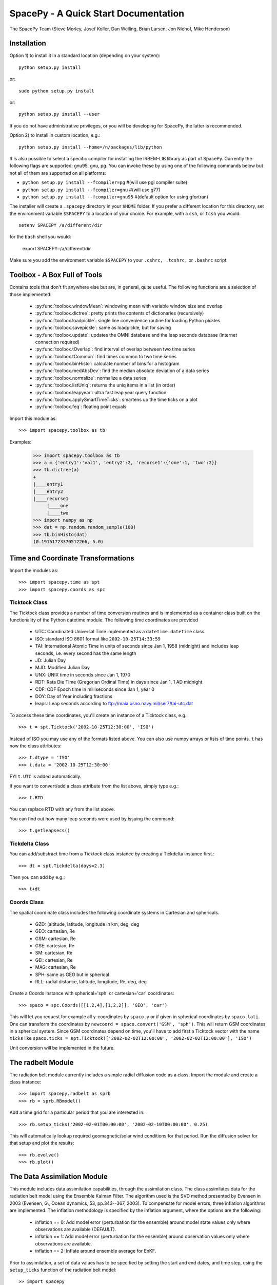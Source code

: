 *************************************
SpacePy - A Quick Start Documentation
*************************************


The SpacePy Team
(Steve Morley, Josef Koller, Dan Welling, Brian Larsen, Jon Niehof,
Mike Henderson)


Installation
============

Option 1) to install it in a standard location (depending on your system)::

    python setup.py install

or::

    sudo python setup.py install

or::

    python setup.py install --user

If you do not have administrative privileges, or you will be developing for SpacePy,
the latter is recommended.

Option 2) to install in custom location, e.g.::

    python setup.py install --home=/n/packages/lib/python

It is also possible to select a specific compiler for installing the IRBEM-LIB library as part
of SpacePy. Currently the
following flags are supported: gnu95, gnu, pg. You can invoke these by using one of the
following commands below but not all of them are supported on all platforms:

* ``python setup.py install --fcompiler=pg``      #(will use pgi compiler suite)
* ``python setup.py install --fcompiler=gnu``    #(will use g77)
* ``python setup.py install --fcompiler=gnu95``   #(default option for using gfortran)

The installer will create a ``.spacepy`` directory in your ``$HOME`` folder. If you prefer a different location
for this directory, set the environment variable ``$SPACEPY`` to a location of your choice. For example,
with a ``csh``, or ``tcsh`` you would::

	setenv SPACEPY /a/different/dir

for the ``bash`` shell you would:

	export SPACEPY=/a/different/dir

Make sure you add the environment variable ``$SPACEPY`` to your ``.cshrc, .tcshrc,`` or ``.bashrc`` script.


Toolbox - A Box Full of Tools
=============================

Contains tools that don't fit anywhere else but are, in general, quite
useful. The following functions are a selection of those implemented:

    * :py:func:`toolbox.windowMean`: windowing mean with variable window size and overlap
    * :py:func:`toolbox.dictree`: pretty prints the contents of dictionaries (recursively)
    * :py:func:`toolbox.loadpickle`: single line convenience routine for loading Python pickles
    * :py:func:`toolbox.savepickle`: same as loadpickle, but for saving
    * :py:func:`toolbox.update`: updates the OMNI database and the leap seconds database (internet connection required)
    * :py:func:`toolbox.tOverlap`: find interval of overlap between two time series
    * :py:func:`toolbox.tCommon`: find times common to two time series
    * :py:func:`toolbox.binHisto`: calculate number of bins for a histogram
    * :py:func:`toolbox.medAbsDev`: find the median absolute deviation of a data series
    * :py:func:`toolbox.normalize`: normalize a data series
    * :py:func:`toolbox.listUniq`: returns the uniq items in a list (in order)
    * :py:func:`toolbox.leapyear`: ultra fast leap year query function
    * :py:func:`toolbox.applySmartTimeTicks`: smartens up the time ticks on a plot
    * :py:func:`toolbox.feq`: floating point equals

Import this module as::

    >>> import spacepy.toolbox as tb

Examples:

    >>> import spacepy.toolbox as tb
    >>> a = {'entry1':'val1', 'entry2':2, 'recurse1':{'one':1, 'two':2}}
    >>> tb.dictree(a)
    +
    |____entry1
    |____entry2
    |____recurse1
         |____one
         |____two
    >>> import numpy as np
    >>> dat = np.random.random_sample(100)
    >>> tb.binHisto(dat)
    (0.19151723370512266, 5.0)




Time and Coordinate Transformations
===================================

Import the modules as::

    >>> import spacepy.time as spt
    >>> import spacepy.coords as spc


Ticktock Class
--------------

The Ticktock class provides a number of time conversion routines and is
implemented as a container class built on the functionality of the Python
datetime module. The following time coordinates are provided

    * UTC: Coordinated Universal Time implemented as a ``datetime.datetime`` class
    * ISO: standard ISO 8601 format like ``2002-10-25T14:33:59``
    * TAI: International Atomic Time in units of seconds since Jan 1, 1958 (midnight) and includes leap seconds, i.e. every second has the same length
    * JD:  Julian Day
    * MJD: Modified Julian Day
    * UNX: UNIX time in seconds since Jan 1, 1970
    * RDT: Rata Die Time (Gregorian Ordinal Time) in days since Jan 1, 1 AD midnight
    * CDF: CDF Epoch time in milliseconds since Jan 1, year 0
    * DOY: Day of Year including fractions
    * leaps: Leap seconds according to ftp://maia.usno.navy.mil/ser7/tai-utc.dat

To access these time coordinates, you'll create an instance of a
Ticktock class, e.g.::

    >>> t = spt.Ticktock('2002-10-25T12:30:00', 'ISO')

Instead of ISO you may use any of the formats listed above. You can also
use numpy arrays or lists of time points. ``t`` has now the class
attributes::

    >>> t.dtype = 'ISO'
    >>> t.data = '2002-10-25T12:30:00'

FYI ``t.UTC`` is added automatically.

If you want to convert/add a class attribute from the list above,
simply type e.g.::

    >>> t.RTD

You can replace RTD with any from the list above.

You can find out how many leap seconds were used by issuing the command::

    >>> t.getleapsecs()


Tickdelta Class
---------------

You can add/substract time from a Ticktock class instance by creating a
Tickdelta instance first.::

    >>> dt = spt.Tickdelta(days=2.3)

Then you can add by e.g.::

    >>> t+dt


Coords Class
------------

The spatial coordinate class includes the following coordinate systems in
Cartesian and sphericals.

    * GZD:  (altitude, latitude, longitude in km, deg, deg
    * GEO: cartesian, Re
    * GSM: cartesian, Re
    * GSE: cartesian, Re
    * SM: cartesian, Re
    * GEI: cartesian, Re
    * MAG: cartesian, Re
    * SPH: same as GEO but in spherical
    * RLL: radial distance, latitude, longitude, Re, deg, deg.

Create a Coords instance with spherical='sph' or cartesian='car'
coordinates::

    >>> spaco = spc.Coords([[1,2,4],[1,2,2]], 'GEO', 'car')

This will let you request for example all y-coordinates by ``spaco.y``
or if given in spherical coordinates by ``spaco.lati``. One can transform
the coordinates by ``newcoord = spaco.convert('GSM', 'sph')``.
This will return GSM coordinates in a spherical system. Since GSM
coordinates depend on time, you'll have to add first a Ticktock
vector with the name ``ticks`` like ``spaco.ticks = spt.Ticktock(['2002-02-02T12:00:00',
'2002-02-02T12:00:00'], 'ISO')``

Unit conversion will be implemented in the future.


The radbelt Module
==================

The radiation belt module currently includes a simple radial
diffusion code as a class. Import the module and create a class instance::

    >>> import spacepy.radbelt as sprb
    >>> rb = sprb.RBmodel()

Add a time grid for a particular period that you are interested in::

    >>> rb.setup_ticks('2002-02-01T00:00:00', '2002-02-10T00:00:00', 0.25)

This will automatically lookup required geomagnetic/solar wind conditions
for that period. Run the diffusion solver for that setup and plot the
results::

    >>> rb.evolve()
    >>> rb.plot()


The Data Assimilation Module
============================

This module includes data assimilation capabilities, through the
assimilation class. The class assimilates data for the radiation belt model
using the Ensemble Kalman Filter. The algorithm used is the SVD method
presented by Evensen in 2003 (Evensen, G., Ocean dynamics, 53, pp.343--367,
2003). To compensate for model errors, three inflation algorithms are
implemented. The inflation methodology is specified by the inflation
argument, where the options are the following:

   * inflation == 0: Add model error (perturbation for the ensemble) around
     model state values only where observations are available (DEFAULT).

   * inflation == 1: Add model error (perturbation for the ensemble) around
     observation values only where observations are available.

   * inflation == 2: Inflate around ensemble average for EnKF.

Prior to assimilation, a set of data values has to be specified by setting the
start and end dates, and time step, using the ``setup_ticks`` function of the
radiation belt model::

   >> import spacepy
   >> import datetime
   >> from spacepy import radbelt

   >> start = datetime.datetime(2002,10,23)
   >> end = datetime.datetime(2002,11,4)
   >> delta = datetime.timedelta(hours=0.5)
   >> rmod.setup_ticks(start, end, delta, dtype='UTC')

Once the dates and time step are specified, the data is added using the
``add_PSD`` function::

   >> rmod.add_PSD()

The observations are averaged over the time windows, whose interval is give by
the time step. Once the dates and data are set, the assimilation is performed
using the ``assimilate`` function::

   >> rmod.assimilate(inflation=1)

This function will add the PSDa values, which are the analysis state of
the radiation belt using the observations within the dates. To plot the
analysis simply use the ``plot`` function::

   >> rmod.plot(values=rmod.PSDa,clims=[-10,-6],Lmax=False,Kp=False,Dst=False)

Additionally, to create a summary plot of the observations use the ``plot_obs``
function within the radbelt module. For reference, the last closed drift shell,
Dst, and Kp are all included. These can be disabled individually using the
corresponding Boolean kwargs.

The clims kwarg can be used to manually set the color bar range.  To use, set
it equal to a two-element list containing minimum and maximum Log_10 value to
plot.  Default action is to use [0,10] as the log_10 of the color range.  This
is good enough for most applications. The title of the top most plot defaults
to 'Summary Plot' but can be customized using the title kwarg.

The figure object and all three axis objects (PSD axis, Dst axis, and Kp axis)
are all returned to allow the user to further customize the plots as necessary.
If any of the plots are excluded, None is returned in their stead.

Example::

   >>> rmod.plot_obs(clims=[-10,-6],Lmax=False,Kp=False,Dst=False,title='Observations Plot')

This command would create the summary plot with a color bar range of 10^(-10)
to 10^(-6).  The Lmax line, Kp and Dst values would be excluded.  The title of
the topmost plot (phase space density) would be set to 'Observations Plot'.


OMNI Module
===========

The OMNI database is an hourly resolution, multi-source data set
with coverage from November 1963; higher temporal resolution versions of
the OMNI database exist, but with coverage from 1995. The primary data are
near-Earth solar wind, magnetic field and plasma parameters. However, a
number of modern magnetic field models require derived input parameters,
and Qin and Denton (2007) have used the publicly-available OMNI database to provide
a modified version of this database containing all parameters necessary
for these magnetic field models. These data are available through ViRBO  - the Virtual
Radiation Belt Observatory.

In SpacePy this data is made available on request on install; if not downloaded
when SpacePy is installed and attempt to import the omni module will
ask the user whether they wish to download the data. Should the user
require the latest data, the toolbox.update function can
be used to fetch the latest files from ViRBO.

The following example fetches the OMNI data for the storms of
October and November, 2003.::

    >>> import spacepy.time as spt
    >>> import spacepy.omni as om
    >>> import datetime as dt
    >>> st = dt.datetime(2003,10,20)
    >>> en = dt.datetime(2003,12,5)
    >>> delta = dt.timedelta(days=1)
    >>> ticks = spt.tickrange(st, en, delta, 'UTC')
    >>> data = om.get_omni(ticks)

*data* is a dictionary containing all the OMNI data, by variable, for the timestamps
contained within the ``Ticktock`` object *ticks*. Now it is simple to plot Dst values
for instance::

	>>> import pyplot as p
	>>> p.plot(ticks.eDOY, data['Dst'])


The irbempy Module
==================

ONERA (Office National d'Etudes et Recherches Aerospatiales) initiated a
well-known FORTRAN library that provides routines to compute magnetic
coordinates for any location in the Earth's magnetic field, to perform
coordinate conversions, to compute magnetic field vectors in geospace for
a number of external field models, and to propagate satellite orbits in
time. Older versions of this library were called ONERA-DESP-LIB. Recently
the library has changed its name to IRBEM-LIB and is maintained by a number
of different institutions.

A number of key routines in IRBEM-LIB have been made available through the
module *irbempy*. Current functionality includes calls to calculate the local
magnetic field vectors at any point in geospace, calculation of the magnetic
mirror point for a particle of a given pitch angle (the angle between a
particle's velocity vector and the magnetic field line that it immediately
orbits such that a pitch angle of 90 degrees signifies gyration perpendicular
to the local field) anywhere in geospace, and calculation of electron drift
shells in the inner magnetosphere.::

    >>> import spacepy.time as spt
    >>> import spacepy.coordinates as spc
    >>> import spacepy.irbempy as ib
    >>> t = spt.Ticktock(['2002-02-02T12:00:00', '2002-02-02T12:10:00'], 'ISO')
    >>> y = spc.Coords([[3,0,0],[2,0,0]], 'GEO', 'car')
    >>> ib.get_Bfield(t,y)
    {'Blocal': array([  976.42565251,  3396.25991675]),
       'Bvec': array([[ -5.01738885e-01,  -1.65104338e+02,   9.62365503e+02],
       [  3.33497974e+02,  -5.42111173e+02,   3.33608693e+03]])}

One can also calculate the drift shell L* for a 90 degree pitch angle value by using::

    >>> ib.get_Lstar(t,y, [90])
    {'Bmin': array([  975.59122652,  3388.2476667 ]),
     'Bmirr': array([[  976.42565251],
       [ 3396.25991675]]),
     'Lm': array([[ 3.13508015],
       [ 2.07013638]]),
     'Lstar': array([[ 2.86958324],
       [ 1.95259007]]),
     'MLT': array([ 11.97222034,  12.13378624]),
     'Xj': array([[ 0.00081949],
       [ 0.00270321]])}

Other function wrapped with the IRBEM library include:

* ``find_Bmirror``
* ``find_magequator``
* ``corrd_trans``


pyCDF - Python Access to NASA CDF Library
=========================================

pycdf provides a "pythonic" interface to the NASA CDF library. It requires
that the base C library be properly installed.
The module can then be imported, e.g.::

    >>> import spacepy.pycdf as cdf

Extensive documentation is provided in epydoc format in docstrings.

To open and close a CDF file::

    >>> cdf_file = cdf.CDF('filename.cdf')
    >>> cdf_file.close()

CDF files, like standard Python files, act as context managers::

    >>> with cdf.CDF('filename.cdf') as cdf_file:
    ...     #do brilliant things with cdf_file
    >>> #cdf_file is automatically closed here

CDF files act as Python dictionaries, holding CDF variables keyed
by the variable name::

    >>> var_names = keys(cdf_file) #list of all variables
    >>> for var_name in cdf_file:
    ...     print(len(cdf_file[var_name])) #number of records in each variable

        #list comprehensions work, too
    >>> lengths = [len(cdf_file[var_name]) for var_name in cdf_file]

Each CDF variable acts as a Python list, one element per record.
Multidimensional CDF variables are represented as nested lists and can be
subscripted using a multidimensional slice notation similar to numpy. Creating
a Python Var object does not read the data from disc; data are only read as
they are accessed::

    >>> epoch = cdf_file['Epoch'] #Python object created, nothing read from disc
    >>> epoch[0] #time of first record in CDF (datetime object)
    >>> a = epoch[...] #copy all times to list a
    >>> a = epoch[-5:] #copy last five times to list a
    >>> b_gse = cdf_file['B_GSE'] #B_GSE is a 1D, three-element array
    >>> bz = b_gse[0,2] #Z component of first record
    >>> bx = b_gse[:,0] #copy X component of all records to bx
    >>> bx = cdf_file['B_GSE'][:,0] #same as above


The datamodel Module
====================

The SpacePy datamodel module implements classes that are designed to make implementing a standard
data model easy. The concepts are very similar to those used in standards like HDF5, netCDF and
NASA CDF.

The basic container type is analogous to a folder (on a filesystem; HDF5 calls this a
group): Here we implement this as a dictionary-like object, a datamodel.SpaceData object, which
also carries attributes. These attributes can be considered to be global, i.e. relevant for the
entire folder. The next container type is for storing data and is based on a numpy array, this
class is datamodel.dmarray and also carries attributes. The dmarray class is analogous to an
HDF5 dataset.


Guide for NASA CDF users
------------------------

By definition, a NASA CDF only has a single `layer'. That is, a CDF contains a series of records
(stored variables of various types) and a set of attributes that are either global or local in
scope. Thus to use SpacePy's datamodel to capture the functionality of CDF the two basic data types
are all that is required, and the main constraint is that datamodel.SpaceData objects cannot be
nested (more on this later, if conversion from a nested datamodel to a flat datamodel is required).

This is best illustrated with an example. Imagine representing some satellite data within a CDF --
the global attributes might be the mission name and the instrument PI, the variables might be the
instrument counts [n-dimensional array], timestamps[1-dimensional array and an orbit number [scalar].
Each variable will have one attribute (for this example).

    >>> import spacepy.datamodel as dm
    >>> mydata = dm.SpaceData(attrs={'MissionName': 'BigSat1'})
    >>> mydata['Counts'] = dm.dmarray([[42, 69, 77], [100, 200, 250]], attrs={'Units': 'cnts/s'})
    >>> mydata['Epoch'] = dm.dmarray([1, 2, 3], attrs={'units': 'minutes'})
    >>> mydata['OrbitNumber'] = dm.dmarray(16, attrs={'StartsFrom': 1})
    >>> mydata.attrs['PI'] 'Prof. Big Shot'

This has now populated a structure that can map directly to a NASA CDF. To visualize our datamodel,
we can use the toolbox function dictree (which works for any dictionary-like object, including PyCDF
file objects).

    >>> import spacepy.toolbox as tb
    >>> tb.dictree(mydata, attrs=True)
    +
    :|____MissionName
    :|____PI
    |____Counts
        :|____Units
    |____Epoch
        :|____units
    |____OrbitNumber
        :|____StartsFrom


Attributes are denoted by a leading colon. The global attributes are those in the base level,
and the local attributes are attached to each variable.

If we have data that has nested `folders', allowed by HDF5 but not by NASA CDF, then how can this be
represented such that the data structure can be mapped directly to a NASA CDF? The data will need to
be flattened so that it is single layered. Let us now store some ephemerides in our data structure:

    >>> mydata['Ephemeris'] = dm.SpaceData()
    >>> mydata['Ephemeris']['GSM'] = dm.dmarray([[1,3,3], [1.2,4,2.5], [1.4,5,1.9]])
    >>> tb.dictree(mydata, attrs=True)
    +
    :|____MissionName
    :|____PI
    |____Counts
        :|____Units
    |____Ephemeris
        |____GSM
    |____Epoch
        :|____units
    |____OrbitNumber
        :|____StartsFrom

Nested dictionary-like objects is not uncommon in Python (an can be exceptionally useful for representing
data, so to make this compatible with NASA CDF we call the object method `flatten'.

    >>> mydata.flatten()
    >>> tb.dictree(mydata, attrs=True)
    +
    :|____MissionName
    :|____PI
    |____Counts
        :|____Units
    |____Ephemeris<--GSM
    |____Epoch
        :|____units
    |____OrbitNumber
        :|____StartsFrom

Note that the nested SpaceData has been moved to a variable with a new name reflecting its origin. The
data structure is now flat again and can be mapped directly to NASA CDF.


Converters to/from datamodel
----------------------------

Currently converters to HDF5 and NASA CDF are under development, as are extractors that unpack data from
these formats into a SpacePy datamodel. Also under development is the reverse of the SpaceData.flatten
method, so that flattened objects can be restored to their former glory.


Empiricals Module
=================

The empiricals module provides access to some useful empirical models.
As of SpacePy 0.1.0, the models available are:

    * An empirical parametrization of the L* of the last closed drift shell
      (Lmax)
    * The plasmapause location, following either Carpenter and Anderson
      (1992) or Moldwin et al. (2002)
    * The magnetopause standoff location (i.e. the sub-solar point), using
      the Shue et al. (1997) model

Each model is called by passing it a Ticktock object (see above) which then
calculates the model output using the 1-hour Qin-Denton OMNI data (from the
OMNI module; see above). For example::

    >>> import spacepy.time as spt
    >>> import spacepy.empiricals as emp
    >>> ticks = spt.tickrange('2002-01-01T12:00:00','2002-01-04T00:00:00',.25)

calls the tickrange function from spacepy.time and makes a Ticktock object
with times from midday on January 1st 2002 to midnight January 4th 2002,
incremented 6-hourly::

    >>> Lpp = emp.getPlasmaPause(ticks)

then returns the model plasmapause location using the default setting of the
Moldwin et al. (2002) model. The Carpenter and Anderson model can be used by
setting the Lpp_model keyword to 'CA1992'.

The magnetopause standoff location can be called using this syntax, or can be
called for specific solar wind parameters (ram pressure, P, and IMF Bz) passed
through in a Python dictionary::

    >>> data = {'P': [2,4], 'Bz': [-2.4, -2.4]}
    >>> emp.getMPstandoff(data)
    array([ 10.29156018,   8.96790412])


SeaPy - Superposed Epoch Analysis in Python
===========================================

Superposed epoch analysis is a technique used to reveal consistent responses,
relative to some repeatable phenomenon, in noisy data . Time series of the variables
under investigation are extracted from a window around the epoch and all data
at a given time relative to epoch forms the sample of events at that lag. The
data at each time lag are then averaged so that fluctuations not
consistent about the epoch cancel. In many superposed epoch analyses the mean of
the data at each time *u* relative to epoch, is used to
represent the central tendency. In SeaPy we calculate both the mean and the median,
since the median is a more robust measure of central tendency and is less affected
by departures from normality. SeaPy also calculates a measure of spread at each time
relative to epoch when performing the superposed epoch analysis; the interquartile
range is the default, but the median absolute deviation and bootstrapped confidence
intervals of the median (or mean) are also available.

As an example we fetch OMNI data for 4 years and perform a superposed epoch analysis
of the solar wind radial velocity, with a set of epoch times read from a text file::

    >>> import spacepy.seapy as se
    >>> import spacepy.omni as om
    >>> import spacepy.toolbox as tb
        #now read the epochs for the analysis
    >>> epochs = se.readepochs('epochs_OMNI.txt', iso=True)
    >>> st, en = datetime.datetime(2005,1,1), datetime.datetime(2009,1,1)

The readepochs function can handle multiple formats by a user-specified format code.
ISO 8601 format is directly supported. As an alternative to the getOMNI function used above, we
can get the hourly data directly from the OMNI module using a toolbox function::

    >>> einds, oinds = tb.tOverlap([st, en], om.omnidata['UTC'])
    >>> omni1hr = array(om.omnidata['UTC'])[oinds]
    >>> omniVx = om.omnidata['velo'][oinds]

and these data are used for the superposed epoch analysis.
the temporal resolution is 1 hr and the window is +/- 3 days

    >>> delta = datetime.timedelta(hours=1)
    >>> window= datetime.timedelta(days=3)
    >>> sevx = se.Sea(omniVx, omni1hr, epochs, window, delta)
        #rather than quartiles, we calculate the 95% confidence interval on the median
    >>> sevx.sea(ci=True)
    >>> sevx.plot()
